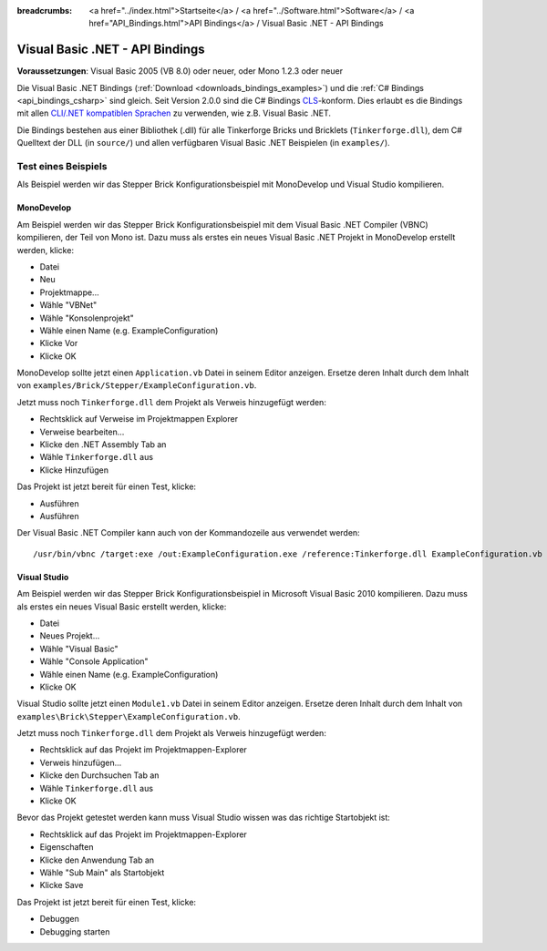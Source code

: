 
:breadcrumbs: <a href="../index.html">Startseite</a> / <a href="../Software.html">Software</a> / <a href="API_Bindings.html">API Bindings</a> / Visual Basic .NET - API Bindings

.. _api_bindings_vbnet:

Visual Basic .NET - API Bindings
================================

**Voraussetzungen**: Visual Basic 2005 (VB 8.0) oder neuer, oder Mono 1.2.3 oder neuer

Die Visual Basic .NET Bindings (:ref:`Download <downloads_bindings_examples>`)
und die :ref:`C# Bindings <api_bindings_csharp>`
sind gleich. Seit Version 2.0.0 sind die C# Bindings `CLS
<http://de.wikipedia.org/wiki/Common_Language_Specification>`__-konform.
Dies erlaubt es die Bindings mit allen `CLI/.NET kompatiblen Sprachen
<http://de.wikipedia.org/wiki/Liste_von_.NET-Sprachen>`__ zu verwenden, wie
z.B. Visual Basic .NET.

Die Bindings bestehen aus einer Bibliothek (.dll) für alle Tinkerforge Bricks
und Bricklets (``Tinkerforge.dll``), dem C# Quelltext der DLL (in ``source/``)
und allen verfügbaren Visual Basic .NET Beispielen (in ``examples/``).


Test eines Beispiels
--------------------

Als Beispiel werden wir das Stepper Brick Konfigurationsbeispiel mit MonoDevelop
und Visual Studio kompilieren.

MonoDevelop
^^^^^^^^^^^

Am Beispiel werden wir das Stepper Brick Konfigurationsbeispiel mit dem
Visual Basic .NET Compiler (VBNC) kompilieren, der Teil von Mono ist. Dazu muss
als erstes ein neues Visual Basic .NET Projekt in MonoDevelop erstellt werden,
klicke:

* Datei
* Neu
* Projektmappe...
* Wähle "VBNet"
* Wähle "Konsolenprojekt"
* Wähle einen Name (e.g. ExampleConfiguration)
* Klicke Vor
* Klicke OK

MonoDevelop sollte jetzt einen ``Application.vb`` Datei in seinem Editor
anzeigen. Ersetze deren Inhalt durch dem Inhalt von
``examples/Brick/Stepper/ExampleConfiguration.vb``.

Jetzt muss noch ``Tinkerforge.dll`` dem Projekt als Verweis hinzugefügt werden:

* Rechtsklick auf Verweise im Projektmappen Explorer
* Verweise bearbeiten...
* Klicke den .NET Assembly Tab an
* Wähle ``Tinkerforge.dll`` aus
* Klicke Hinzufügen

Das Projekt ist jetzt bereit für einen Test, klicke:

* Ausführen
* Ausführen

Der Visual Basic .NET Compiler kann auch von der Kommandozeile aus verwendet
werden::

 /usr/bin/vbnc /target:exe /out:ExampleConfiguration.exe /reference:Tinkerforge.dll ExampleConfiguration.vb


Visual Studio
^^^^^^^^^^^^^

Am Beispiel werden wir das Stepper Brick Konfigurationsbeispiel in Microsoft
Visual Basic 2010 kompilieren. Dazu muss als erstes ein neues Visual Basic
erstellt werden, klicke:

* Datei
* Neues Projekt...
* Wähle "Visual Basic"
* Wähle "Console Application"
* Wähle einen Name (e.g. ExampleConfiguration)
* Klicke OK

Visual Studio sollte jetzt einen ``Module1.vb`` Datei in seinem Editor
anzeigen. Ersetze deren Inhalt durch dem Inhalt von
``examples\Brick\Stepper\ExampleConfiguration.vb``.

Jetzt muss noch ``Tinkerforge.dll`` dem Projekt als Verweis hinzugefügt werden:

* Rechtsklick auf das Projekt im Projektmappen-Explorer
* Verweis hinzufügen...
* Klicke den Durchsuchen Tab an
* Wähle ``Tinkerforge.dll`` aus
* Klicke OK

Bevor das Projekt getestet werden kann muss Visual Studio wissen was das
richtige Startobjekt ist:

* Rechtsklick auf das Projekt im Projektmappen-Explorer
* Eigenschaften
* Klicke den Anwendung Tab an
* Wähle "Sub Main" als Startobjekt
* Klicke Save

Das Projekt ist jetzt bereit für einen Test, klicke:

* Debuggen
* Debugging starten
